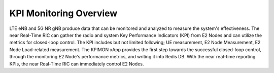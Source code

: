 .. This work is licensed under a Creative Commons Attribution 4.0 International License.
.. SPDX-License-Identifier: CC-BY-4.0
.. Copyright (C) 2019 SAMSUNG


KPI Monitoring Overview
=======================

LTE eNB and 5G NR gNB produce data that can be monitored and analyzed to measure the system's effectiveness.
The near Real-Time RIC can gather the radio and system Key Performance Indicators (KPI) from E2 Nodes and can utilize the metrics for closed-loop control.
The KPI includes but not limited following; UE measurement, E2 Node Measurement, E2 Node Load-related measurement.
The KPIMON xApp provides the first step towards the successful closed-loop control, through the monitoring E2 Node's performance metrics, and writing it into Redis DB.
With the near real-time reporting KPIs, the near Real-Time RIC can immediately control E2 Nodes.
